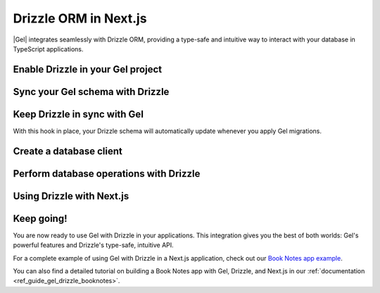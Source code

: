 .. _ref_guide_gel_drizzle:

======================
Drizzle ORM in Next.js
======================

|Gel| integrates seamlessly with Drizzle ORM, providing a type-safe and intuitive way to interact with your database in TypeScript applications.

Enable Drizzle in your Gel project
==================================

.. edb:split-section::

    To integrate Drizzle with your Gel project, you'll need to install the necessary dependencies:

    .. code-block:: bash

        $ npm install drizzle-orm
        $ npm install -D drizzle-kit


.. edb:split-section::

    Next, create a Drizzle configuration file in your project root to tell Drizzle how to work with your Gel database:

    .. code-block:: typescript
        :caption: drizzle.config.ts

        import { defineConfig } from 'drizzle-kit';

        export default defineConfig({
          dialect: 'gel',
        });


Sync your Gel schema with Drizzle
=================================

.. edb:split-section::

    Before using Drizzle with your Gel database, you'll need to let Drizzle introspect your schema. This step generates TypeScript files that Drizzle can use to interact with your database.

    .. code-block:: bash

        $ npx drizzle-kit pull


.. edb:split-section::

    This command will create a schema file based on your Gel database. The file will typically look something like this:

    .. code-block:: typescript
        :caption: drizzle/schema.ts
        :class: collapsible

        import { gelTable, uniqueIndex, uuid, smallint, text, timestamp, relations } from "drizzle-orm/gel-core"
        import { sql } from "drizzle-orm"

        export const books = gelTable("Book", {
          id: uuid().default(sql`uuid_generate_v4()`).primaryKey().notNull(),
          title: text().notNull(),
          author: text(),
          year: smallint(),
          genre: text(),
          read_date: timestamp(),
        }, (table) => [
          uniqueIndex("books_pkey").using("btree", table.id.asc().nullsLast().op("uuid_ops")),
        ]);

        export const notes = gelTable("Note", {
          id: uuid().default(sql`uuid_generate_v4()`).primaryKey().notNull(),
          text: text().notNull(),
          created_at: timestamp().default(sql`datetime_current()`),
          book_id: uuid().notNull(),
        }, (table) => [
          uniqueIndex("notes_pkey").using("btree", table.id.asc().nullsLast().op("uuid_ops")),
        ]);


Keep Drizzle in sync with Gel
=============================

.. edb:split-section::

    To keep your Drizzle schema in sync with your Gel schema, add a hook to your ``gel.toml`` file. This hook will automatically run ``drizzle-kit pull`` after each migration:

    .. code-block:: toml
        :caption: gel.toml

        [hooks]
        after_migration_apply = [
          "npx drizzle-kit pull"
        ]



With this hook in place, your Drizzle schema will automatically update whenever you apply Gel migrations.


Create a database client
========================

.. edb:split-section::

    Now, let's create a database client that you can use throughout your application:

    .. code-block:: typescript
        :caption: src/db/index.ts

        import { drizzle } from 'drizzle-orm/gel';
        import { createClient } from 'gel-js';
        import * as schema from '@/drizzle/schema';
        import * as relations from '@/drizzle/relations';

        // Import our schema
        import * as schema from './schema';

        // Initialize Gel client
        const gelClient = createClient();

        // Create Drizzle instance
        export const db = drizzle({
          client: gelClient, schema: {
            ...schema,
            ...relations
          },
        });

        // Helper types for use in our application
        export type Book = typeof schema.book.$inferSelect;
        export type NewBook = typeof schema.book.$inferInsert;

        export type Note = typeof schema.note.$inferSelect;
        export type NewNote = typeof schema.note.$inferInsert;


Perform database operations with Drizzle
========================================

.. edb:split-section::

    Drizzle provides a clean, type-safe API for database operations. Here are some examples of common operations:

    **Selecting data:**

    .. code-block:: typescript

        // Get all books with their notes
        const allBooks = await db.query.book.findMany({
          with: {
            notes: true,
          },
        });

        // Get a specific book
        const book = await db.query.book.findFirst({
          where: eq(books.id, id),
          with: { notes: true },
        });


.. edb:split-section::

    **Inserting data:**

    .. code-block:: typescript

        // Insert a new book
        const newBook = await db.insert(book).values({
          title: 'The Great Gatsby',
          author: 'F. Scott Fitzgerald',
          year: 1925,
          genre: 'Novel',
        }).returning();

        // Insert a note for a book
        const newNote = await db.insert(note).values({
          text: 'A classic novel about the American Dream',
          book_id: bookId,
        }).returning();


.. edb:split-section::

    **Updating data:**

    .. code-block:: typescript

        // Update a book
        const updatedBook = await db.update(book)
          .set({
            title: 'Updated Title',
            author: 'Updated Author',
          })
          .where(eq(books.id, bookId))
          .returning();


.. edb:split-section::

    **Deleting data:**

    .. code-block:: typescript

        // Delete a note
        await db.delete(notes).where(eq(notes.id, noteId));


Using Drizzle with Next.js
==========================

.. edb:split-section::

    In a Next.js application, you can use your Drizzle client in API routes and server components. Here's an example of an API route that gets all books:

    .. code-block:: typescript
        :caption: src/app/api/books/route.ts

        import { NextResponse } from 'next/server';
        import { db } from '@/db';

        export async function GET() {
          try {
            const allBooks = await db.query.book.findMany({
              with: { notes: true },
            });

            return NextResponse.json(allBooks);
          } catch (error) {
            console.error('Error fetching books:', error);
            return NextResponse.json(
              { error: 'Failed to fetch books' },
              { status: 500 }
            );
          }
        }


.. edb:split-section::

    And here's an example of using Drizzle in a server component:

    .. code-block:: typescript
        :caption: src/app/books/page.tsx

        import { db } from '@/db';
        import BookCard from '@/components/BookCard';

        export default async function BooksPage() {
          const books = await db.query.book.findMany({
            with: { notes: true },
          });

          return (
            <div>
              {books.map((book) => (
                <BookCard key={book.id} book={book} />
              ))}
            </div>
          );
        }


Keep going!
===========

You are now ready to use Gel with Drizzle in your applications. This integration gives you the best of both worlds: Gel's powerful features and Drizzle's type-safe, intuitive API.

For a complete example of using Gel with Drizzle in a Next.js application, check out our `Book Notes app example <https://github.com/geldata/gel-examples/tree/main/drizzle-book-notes-app>`_.

You can also find a detailed tutorial on building a Book Notes app with Gel, Drizzle, and Next.js in our :ref:`documentation <ref_guide_gel_drizzle_booknotes>`.
